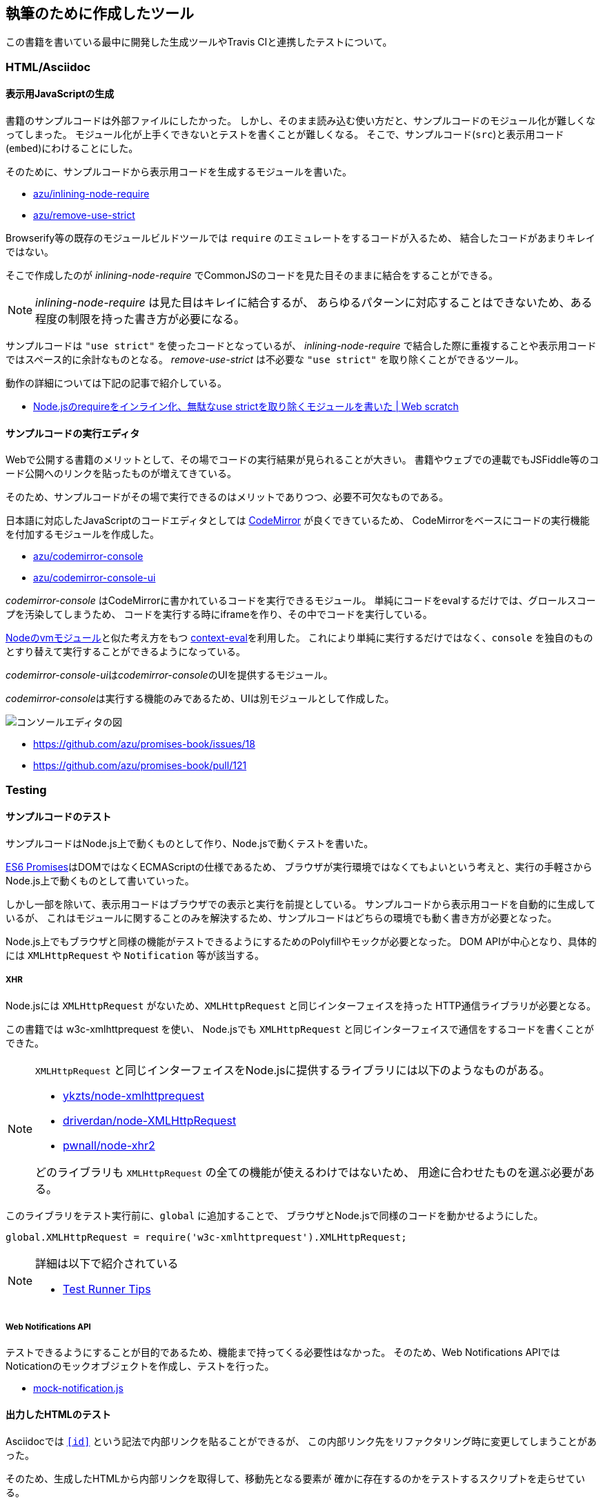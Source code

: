 [[tooling-ci]]
== 執筆のために作成したツール

この書籍を書いている最中に開発した生成ツールやTravis CIと連携したテストについて。

=== HTML/Asciidoc

==== 表示用JavaScriptの生成

書籍のサンプルコードは外部ファイルにしたかった。
しかし、そのまま読み込む使い方だと、サンプルコードのモジュール化が難しくなってしまった。
モジュール化が上手くできないとテストを書くことが難しくなる。
そこで、サンプルコード(`src`)と表示用コード(`embed`)にわけることにした。

そのために、サンプルコードから表示用コードを生成するモジュールを書いた。

- https://github.com/azu/inlining-node-require[azu/inlining-node-require]
- https://github.com/azu/remove-use-strict[azu/remove-use-strict]

Browserify等の既存のモジュールビルドツールでは `require` のエミュレートをするコードが入るため、
結合したコードがあまりキレイではない。

そこで作成したのが __inlining-node-require__ でCommonJSのコードを見た目そのままに結合をすることができる。

[NOTE]
====
__inlining-node-require__ は見た目はキレイに結合するが、
あらゆるパターンに対応することはできないため、ある程度の制限を持った書き方が必要になる。
====

サンプルコードは `"use strict"` を使ったコードとなっているが、
__inlining-node-require__ で結合した際に重複することや表示用コードではスペース的に余計なものとなる。
__remove-use-strict__ は不必要な `"use strict"` を取り除くことができるツール。

動作の詳細については下記の記事で紹介している。

- http://efcl.info/2014/0316/res3719/[Node.jsのrequireをインライン化、無駄なuse strictを取り除くモジュールを書いた | Web scratch]

==== サンプルコードの実行エディタ

Webで公開する書籍のメリットとして、その場でコードの実行結果が見られることが大きい。
書籍やウェブでの連載でもJSFiddle等のコード公開へのリンクを貼ったものが増えてきている。

そのため、サンプルコードがその場で実行できるのはメリットでありつつ、必要不可欠なものである。

日本語に対応したJavaScriptのコードエディタとしては http://codemirror.net/[CodeMirror] が良くできているため、
CodeMirrorをベースにコードの実行機能を付加するモジュールを作成した。

- https://github.com/azu/codemirror-console[azu/codemirror-console]
- https://github.com/azu/codemirror-console-ui[azu/codemirror-console-ui]

__codemirror-console__ はCodeMirrorに書かれているコードを実行できるモジュール。
単純にコードをevalするだけでは、グロールスコープを汚染してしまうため、
コードを実行する時にiframeを作り、その中でコードを実行している。

http://nodejs.org/api/vm.html[Nodeのvmモジュール]と似た考え方をもつ https://github.com/amasad/context-eval/[context-eval]を利用した。
これにより単純に実行するだけではなく、`console` を独自のものとすり替えて実行することができるようになっている。

__codemirror-console-ui__は__codemirror-console__のUIを提供するモジュール。

__codemirror-console__は実行する機能のみであるため、UIは別モジュールとして作成した。

image::img/javascript-console-editor.png[コンソールエディタの図]

- https://github.com/azu/promises-book/issues/18
- https://github.com/azu/promises-book/pull/121

=== Testing

==== サンプルコードのテスト

サンプルコードはNode.js上で動くものとして作り、Node.jsで動くテストを書いた。

<<es6-promises,ES6 Promises>>はDOMではなくECMAScriptの仕様であるため、
ブラウザが実行環境ではなくてもよいという考えと、実行の手軽さからNode.js上で動くものとして書いていった。

しかし一部を除いて、表示用コードはブラウザでの表示と実行を前提としている。
サンプルコードから表示用コードを自動的に生成しているが、
これはモジュールに関することのみを解決するため、サンプルコードはどちらの環境でも動く書き方が必要となった。

Node.js上でもブラウザと同様の機能がテストできるようにするためのPolyfillやモックが必要となった。
DOM APIが中心となり、具体的には `XMLHttpRequest` や `Notification` 等が該当する。

===== XHR

Node.jsには `XMLHttpRequest` がないため、`XMLHttpRequest` と同じインターフェイスを持った
HTTP通信ライブラリが必要となる。

この書籍では w3c-xmlhttprequest を使い、
Node.jsでも `XMLHttpRequest` と同じインターフェイスで通信をするコードを書くことができた。

[NOTE]
====
`XMLHttpRequest` と同じインターフェイスをNode.jsに提供するライブラリには以下のようなものがある。

* https://github.com/ykzts/node-xmlhttprequest[ykzts/node-xmlhttprequest]
* https://github.com/driverdan/node-XMLHttpRequest[driverdan/node-XMLHttpRequest]
* https://github.com/pwnall/node-xhr2[pwnall/node-xhr2]

どのライブラリも `XMLHttpRequest` の全ての機能が使えるわけではないため、
用途に合わせたものを選ぶ必要がある。
====

このライブラリをテスト実行前に、`global` に追加することで、
ブラウザとNode.jsで同様のコードを動かせるようにした。

[source,javascript]
----
global.XMLHttpRequest = require('w3c-xmlhttprequest').XMLHttpRequest;
----

[NOTE]
====
詳細は以下で紹介されている

* https://azu.github.io/slide/hasakurajs/[Test Runner Tips]
====

===== Web Notifications API

テストできるようにすることが目的であるため、機能まで持ってくる必要性はなかった。
そのため、Web Notifications APIではNoticationのモックオブジェクトを作成し、テストを行った。

- https://github.com/azu/promises-book/blob/master/Ch4_AdvancedPromises/test/mock/mock-notification.js[mock-notification.js]

==== 出力したHTMLのテスト

Asciidocでは `<<id>>` という記法で内部リンクを貼ることができるが、
この内部リンク先をリファクタリング時に変更してしまうことがあった。

そのため、生成したHTMLから内部リンクを取得して、移動先となる要素が
確かに存在するのかをテストするスクリプトを走らせている。

- https://github.com/azu/promises-book/issues/25

==== Asciidoc上のインラインコードテスト

この書籍中のコードには大きく分けて2種類ある。
ひとつは外部ファイルとして書いてテストも書いているサンプルコード。
もう一つは直接Asciidocのファイルに書いているインラインコードである。

外部ファイルのサンプルコードはテストしているため動作に問題ないことを保証できるが、
インラインコードは直接書くため実行して確認せず間違ったコードを書いてしまいがちだった。

そのため、Asciidocのファイルをパースして、インラインコードを抽出し、
そのコードが http://esprima.org/[Esprima]といったJavaScriptパーサでパースできるかを検証できるようにした。

これによりJavaScriptの文法として間違っているものはパースエラーとなるため、
インラインに書いたコードのミスを検出するのに役立った。

- https://github.com/azu/promises-book/issues/52

==== Asciidoctorのビルドテスト

この書籍はAsciidoc形式で書き、asciidoctorによりビルドしている。

Asciidoctorではリソースが欠損しててもエラーではなくWARNINGとなるため、ビルドするときにWARNINGが発生したらCIが落ちるようにした。

- https://github.com/azu/promises-book/issues/54

=== Review

==== プレビュー

masterへマージされたものは、Travis CIで自動的にビルドして `gh-pages` ブランチにpushする。
これによりmasterへのコミットやpull-requestsをマージしたら自動的に https://azu.github.io/promises-book/ にて見られるようにしていた。

- https://github.com/azu/promises-book/blob/master/_tools/deploy-gh-pages.sh[promises-book/_tools/deploy-gh-pages.sh at master · azu/promises-book]

pull-requestsのコミットに対しては、そのコミットごとに `preview-html` ブランチに生成済みのHTMLがpushされる。

pushされた一時プレビュー用のURLをGitterに対して通知して、pull-request時のHTMLがプレビューできるようになっている。

image::img/preview-html.png[preview-html.png]

- https://github.com/azu/promises-book/blob/master/_tools/deploy-preview-html.sh[promises-book/_tools/deploy-preview-html.sh at master · azu/promises-book]

=== 依存関係の可視化

- https://github.com/azu/visualize-promises-book[azu/visualize-promises-book]

セクション毎にテーマを分けてることが多いが、それを俯瞰的にどうやってみるかを模索するために、
セクション同士の依存関係を可視化するものを作成した。

=== Lint

https://gist.github.com/inao/f55e8232e150aee918b9[WEB+DB PRESS用語統一ルール] の辞書を使うために、
辞書のパーサーを書いた。

- https://github.com/azu/wzeditor-word-rules-parser[azu/wzeditor-word-rules-parser]
- http://efcl.info/2014/0616/res3931/[WEB+DB PRESS用語統一ルール(WZEditor)のパーサを書いた | Web scratch]
